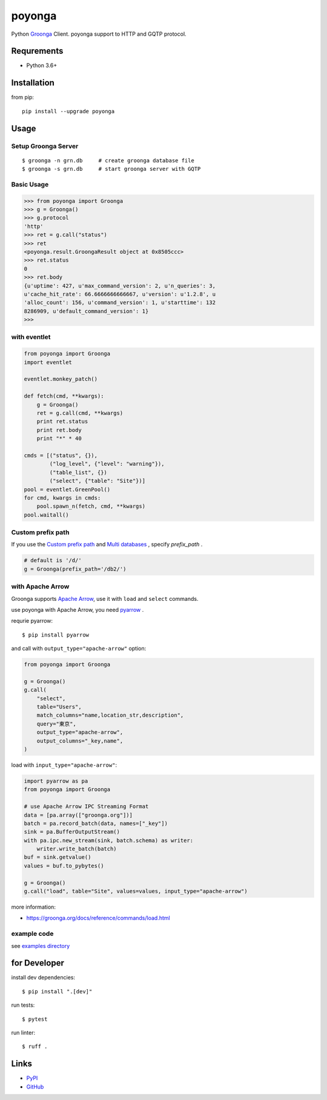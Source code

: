 =======
poyonga
=======

.. image:: https://img.shields.io/pypi/v/poyonga.svg
    :target: https://pypi.org/project/poyonga/
    :alt: PyPI Version

.. image:: https://github.com/hhatto/poyonga/workflows/Python%20package/badge.svg
    :target: https://github.com/hhatto/poyonga/actions
    :alt: Build status

Python Groonga_ Client.
poyonga support to HTTP and GQTP protocol.

.. _Groonga: http://groonga.org/


Requrements
===========
* Python 3.6+


Installation
============
from pip::

    pip install --upgrade poyonga


Usage
=====

Setup Groonga Server
--------------------
::

    $ groonga -n grn.db     # create groonga database file
    $ groonga -s grn.db     # start groonga server with GQTP


Basic Usage
-----------

.. code-block:: python

    >>> from poyonga import Groonga
    >>> g = Groonga()
    >>> g.protocol
    'http'
    >>> ret = g.call("status")
    >>> ret
    <poyonga.result.GroongaResult object at 0x8505ccc>
    >>> ret.status
    0
    >>> ret.body
    {u'uptime': 427, u'max_command_version': 2, u'n_queries': 3,
    u'cache_hit_rate': 66.6666666666667, u'version': u'1.2.8', u
    'alloc_count': 156, u'command_version': 1, u'starttime': 132
    8286909, u'default_command_version': 1}
    >>>

with eventlet
-------------
.. code-block:: python

    from poyonga import Groonga
    import eventlet

    eventlet.monkey_patch()

    def fetch(cmd, **kwargs):
        g = Groonga()
        ret = g.call(cmd, **kwargs)
        print ret.status
        print ret.body
        print "*" * 40

    cmds = [("status", {}),
            ("log_level", {"level": "warning"}),
            ("table_list", {})
            ("select", {"table": "Site"})]
    pool = eventlet.GreenPool()
    for cmd, kwargs in cmds:
        pool.spawn_n(fetch, cmd, **kwargs)
    pool.waitall()

Custom prefix path
------------------
If you use the `Custom prefix path`_ and `Multi databases`_ , specify `prefix_path` .

.. _`Custom prefix path`: http://groonga.org/docs/server/http/comparison.html#custom-prefix-path
.. _`Multi databases`: http://groonga.org/docs/server/http/comparison.html#multi-databases

.. code-block:: python

    # default is '/d/'
    g = Groonga(prefix_path='/db2/')

with Apache Arrow
-----------------
Groonga supports `Apache Arrow`_, use it with ``load`` and ``select`` commands.

use poyonga with Apache Arrow, you need pyarrow_ .

.. _`Apache Arrow`: https://arrow.apache.org/
.. _pyarrow: https://pypi.org/project/pyarrow/

requrie pyarrow::

    $ pip install pyarrow

and call with ``output_type="apache-arrow"`` option:

.. code-block:: python

    from poyonga import Groonga

    g = Groonga()
    g.call(
        "select",
        table="Users",
        match_columns="name,location_str,description",
        query="東京",
        output_type="apache-arrow",
        output_columns="_key,name",
    )

load with ``input_type="apache-arrow"``:

.. code-block:: python

    import pyarrow as pa
    from poyonga import Groonga

    # use Apache Arrow IPC Streaming Format
    data = [pa.array(["groonga.org"])]
    batch = pa.record_batch(data, names=["_key"])
    sink = pa.BufferOutputStream()
    with pa.ipc.new_stream(sink, batch.schema) as writer:
        writer.write_batch(batch)
    buf = sink.getvalue()
    values = buf.to_pybytes()

    g = Groonga()
    g.call("load", table="Site", values=values, input_type="apache-arrow")


more information:

- https://groonga.org/docs/reference/commands/load.html


example code
------------
see `examples directory`_

.. _`examples directory`: https://github.com/hhatto/poyonga/tree/master/examples


for Developer
=============

install dev dependencies::

    $ pip install ".[dev]"

run tests::

    $ pytest

run linter::

    $ ruff .


Links
=====
* PyPI_
* GitHub_

.. _PyPI: https://pypi.python.org/pypi/poyonga
.. _GitHub: https://github.com/hhatto/poyonga
